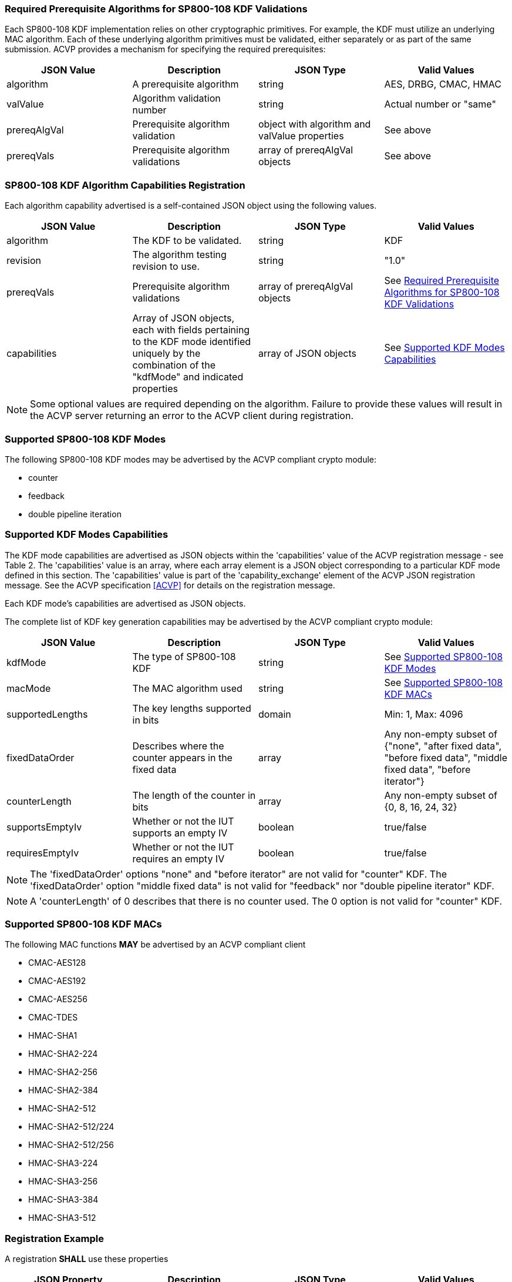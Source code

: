 
[[reqpre]]
=== Required Prerequisite Algorithms for SP800-108 KDF Validations

Each SP800-108 KDF implementation relies on other cryptographic primitives. For example, the KDF must utilize an underlying MAC algorithm. Each of these underlying algorithm primitives must be validated, either separately or as part of the same submission. ACVP provides a mechanism for specifying the required prerequisites:

|===
| JSON Value | Description | JSON Type | Valid Values

| algorithm | A prerequisite algorithm | string | AES, DRBG, CMAC, HMAC
| valValue | Algorithm validation number | string | Actual number or "same"
| prereqAlgVal | Prerequisite algorithm validation | object with algorithm and valValue properties | See above
| prereqVals | Prerequisite algorithm validations | array of prereqAlgVal objects | See above
|===

[[kdfreg]]
=== SP800-108 KDF Algorithm Capabilities Registration

Each algorithm capability advertised is a self-contained JSON object using the following values.

|===
| JSON Value | Description | JSON Type | Valid Values

| algorithm | The KDF to be validated. | string | KDF
| revision | The algorithm testing revision to use. | string | "1.0"
| prereqVals | Prerequisite algorithm validations | array of prereqAlgVal objects | See <<reqpre>>
| capabilities | Array of JSON objects, each with fields pertaining to the KDF mode identified uniquely by the combination of the "kdfMode" and indicated properties | array of JSON objects | See <<properties>>
|===

NOTE: Some optional values are required depending on the algorithm. Failure to provide these values will result in the ACVP server returning an error to the ACVP client during registration.

[[kdfmodes]]
=== Supported SP800-108 KDF Modes

The following SP800-108 KDF modes may be advertised by the ACVP compliant crypto module:

* counter
* feedback
* double pipeline iteration

[#properties]
=== Supported KDF Modes Capabilities

The KDF mode capabilities are advertised as JSON objects within the 'capabilities' value of the ACVP registration message - see Table 2. The 'capabilities' value is an array, where each array element is a JSON object corresponding to a particular KDF mode defined in this section. The 'capabilities' value is part of the 'capability_exchange' element of the ACVP JSON registration message. See the ACVP specification <<ACVP>> for details on the registration message.

Each KDF mode's capabilities are advertised as JSON objects.

The complete list of KDF key generation capabilities may be advertised by the ACVP compliant crypto module:

|===
| JSON Value | Description | JSON Type | Valid Values

| kdfMode | The type of SP800-108 KDF | string | See <<kdfmodes>>
| macMode | The MAC algorithm used | string | See <<valid-mac>>
| supportedLengths | The key lengths supported in bits | domain | Min: 1, Max: 4096
| fixedDataOrder | Describes where the counter appears in the fixed data | array | Any non-empty subset of {"none", "after fixed data", "before fixed  data", "middle fixed data", "before iterator"}
| counterLength | The length of the counter in bits | array | Any non-empty subset of {0, 8, 16, 24, 32}
| supportsEmptyIv | Whether or not the IUT supports an empty IV | boolean | true/false
| requiresEmptyIv | Whether or not the IUT requires an empty IV | boolean | true/false
|===

NOTE: The 'fixedDataOrder' options "none" and "before iterator" are not valid for "counter" KDF. The 'fixedDataOrder' option "middle fixed data" is not valid for "feedback" nor "double pipeline iterator" KDF.

NOTE: A 'counterLength' of 0 describes that there is no counter used. The 0 option is not valid for "counter"  KDF.

[#valid-mac]
=== Supported SP800-108 KDF MACs

The following MAC functions *MAY* be advertised by an ACVP compliant client

* CMAC-AES128
* CMAC-AES192
* CMAC-AES256
* CMAC-TDES
* HMAC-SHA1
* HMAC-SHA2-224
* HMAC-SHA2-256
* HMAC-SHA2-384
* HMAC-SHA2-512
* HMAC-SHA2-512/224
* HMAC-SHA2-512/256
* HMAC-SHA3-224
* HMAC-SHA3-256
* HMAC-SHA3-384
* HMAC-SHA3-512

=== Registration Example

A registration *SHALL* use these properties

|===
| JSON Property | Description | JSON Type | Valid Values

| algorithm | Name of the algorithm to be validated | string | "KDF"
| revision | ACVP Test version | string | "1.0"
| prereqVals | Prerequisites of the algorithm | object | See <<prerequisites>>
| capabilities | Properties of the algorithm and mode the IUT supports | array | See <<properties>>
|===

